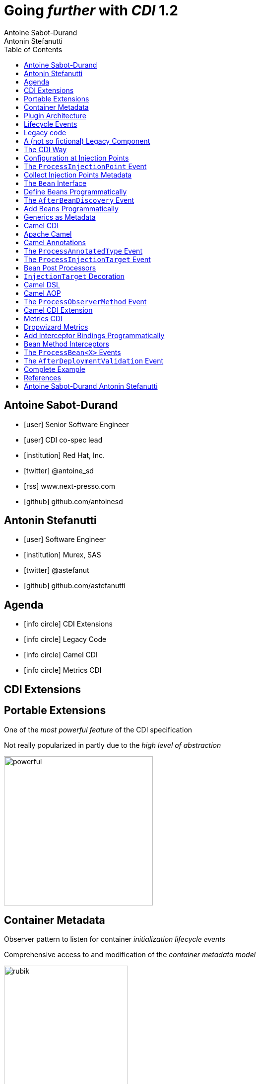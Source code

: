 = Going _further_ with _CDI_ 1.2
Antoine Sabot-Durand; Antonin Stefanutti
:description: Going farther with CDI 1.2
:website: http://astefanutti.github.io/javaone2014
:copyright: CC BY-SA 4.0
:backend: dzslides
:sectids!:
:experimental:
:toc2:
:sectanchors:
:idprefix:
:idseparator: -
:icons: font
:source-highlighter: highlightjs
:source-language: java
:language: no-highlight
:macros-on: subs="macros"
:caption-off: caption=""
:title-off: title="", caption=""
:dzslides-aspect: 16-9
:imagesdir: images
:next-label: pass:quotes,attributes[*Next* [icon:caret-right[]]
:dzslides-style: asciidoctor
:dzslides-highlight: github
:dzslides-transition: fade
:dzslides-fonts: family=Neuton:400,700,800,400italic|Cedarville+Cursive
:hide-uri-scheme:

[.topic.source]
== Antoine Sabot-Durand

====
* icon:user[] Senior Software Engineer
* icon:user[] CDI co-spec lead
* icon:institution[] Red Hat, Inc.
* icon:twitter[] @antoine_sd
* icon:rss[] www.next-presso.com
* icon:github[] github.com/antoinesd
====


[.topic.source]
== Antonin Stefanutti

====
* icon:user[] Software Engineer
* icon:institution[] Murex, SAS
* icon:twitter[] @astefanut
* icon:github[] github.com/astefanutti
====


[.topic.source]
== Agenda

====
* icon:info-circle[] CDI Extensions
* icon:info-circle[] Legacy Code
* icon:info-circle[] Camel CDI
* icon:info-circle[] Metrics CDI
====


[.topic.intro]
== CDI Extensions


[.topic.source]
== Portable Extensions

One of the _most powerful feature_ of the CDI specification

Not really popularized in partly due to the _high level of abstraction_

image::powerful.gif[role="pull-right", width="300"]


[.topic.source]
== Container Metadata

Observer pattern to listen for container _initialization lifecycle events_

Comprehensive access to and modification of the _container metadata model_

image::rubik.gif[role="pull-right", width="250"]


[.topic.source]
== Plugin Architecture

NOTE: Service provider of the service `javax.enterprise.inject.spi.Extension` declared in `META-INF/services`

[source, subs="verbatim,quotes"]
----
import javax.enterprise.event.Observes;
import javax.enterprise.inject.spi.Extension;

class CdiExtension [highlight]#implements Extension# {

    void beforeBeanDiscovery([highlight]#@Observes BeforeBeanDiscovery# bbd) {
    }
    ...

    void afterDeploymentValidation([highlight]#@Observes AfterDeploymentValidation# adv) {
    }
}
----


[.topic.source]
== Lifecycle Events

[plantuml, "lifecycle", "svg", height="95%"]
----
@startuml

skinparam shadowing false
skinparam backgroundColor transparent
skinparam defaultFontName Consolas

skinparam activity {
  BackgroundColor #337788
  ArrowColor #888888
  BarColor #888888
  BorderColor White
  FontName Consolas
  FontColor White
  FontSize 20
}

|<size:30>**Application lifecycle**</size>|
start
#BB3322:<color:#FFFFFF>BeforeBeanDiscovery</color>>

|<size:30>**Type Discovery**</size>|

while (<size:14><color:#FFFFFF>while types in</color></size>\n<size:14><color:#FFFFFF>deployment archive?</color></size>) is (yes)
fork
    :<color:#FFFFFF>ProcessAnnotatedType<X></color>>
/' fork again
    :<color:#FFFFFF>ProcessSyntheticAnnotatedType<X></color>> '/
end fork
endwhile (no)

|<size:30>**Application lifecycle**</size>|
#BB3322:<color:#FFFFFF>AfterTypeDiscovery</color>>

|<size:30>**Bean Discovery**</size>|
fork
partition "**For each discovered types during type discovery**" {
    :<color:#FFFFFF>ProcessInjectionPoint<T, X></color>>
    :<color:#FFFFFF>ProcessInjectionTarget<X></color>>
    :<color:#FFFFFF>ProcessBeanAttributes<T></color>>
    :<color:#FFFFFF>ProcessManagedBean<X></color>>
}
fork again
partition "**For each producer methods / fields of enabled beans**" {
    :<color:#FFFFFF>ProcessInjectionPoint<T, X></color>>
    :<color:#FFFFFF>ProcessProducer<T, X></color>>
    :<color:#FFFFFF>ProcessBeanAttributes<T></color>>
    :<color:#FFFFFF>ProcessProducerMethod<T, X></color>\n<color:#FFFFFF>ProcessProducerField<T, X></color>>
}
fork again
partition "**For each observer methods of enabled beans**" {
    :<color:#FFFFFF>ProcessInjectionPoint<T, X></color>>
    :<color:#FFFFFF>ProcessObserverMethod<T, X></color>>
}
end fork

|<size:30>**Application lifecycle**</size>|
#BB3322:<color:#FFFFFF>AfterBeanDiscovery</color>>
#BB3322:<color:#FFFFFF>AfterDeploymentValidation</color>>
stop

@enduml
----


[.topic.intro]
== Legacy code

====
Injection points, parameterized types, programmatic bean
====


[.topic.source]
== A (not so fictional) Legacy Component


[.topic.source]
== The CDI Way

TIP: A functional interface:

[source]
----
public interface Transformer<I, O> {
    O transform(I input);
}
----

TIP: And a CDI qualifier with transformation metadata:

[source, subs="verbatim,quotes"]
----
import javax.enterprise.util.Nonbinding;
import javax.inject.Qualifier;

[highlight]#@Qualifier#
public @interface Transformation {
    [highlight]#@Nonbinding#
    String value() default ""; // The transformation name
}
----


[.topic.source]
== Configuration at Injection Points

[source, subs="verbatim,quotes"]
----
@Inject
[highlight]#@Transformation("transformation")#
Transformer<InputType, OutputType> transformer;

InputType input;
OutputType result = transformer.transform(input);
----

TIP: Distribute configuration closest to the code:

[source, subs="verbatim,quotes"]
----
@Inject
[highlight]#@Transformation("transformation~i~")#
Transformer<InputType~i~, OutputType~i~> transformer~i~;
...
@Inject
[highlight]#@Transformation("transformation~j~")#
Transformer<InputType~j~, OutputType~j~> transformer~j~;
----


[.topic.source]
== The `ProcessInjectionPoint` Event

TIP: Collect all the `@Transformation` metadata required to instantiate the legacy component

[source]
----
public interface ProcessInjectionPoint<T, X> {
    public InjectionPoint getInjectionPoint();
    public void setInjectionPoint(InjectionPoint injectionPoint);
    public void addDefinitionError(Throwable t);
}
----


[.topic.source]
== Collect Injection Points Metadata

[source, subs="verbatim,quotes"]
----
class TransformationExtension implements Extension {

  Set<String> transformations = new HashSet<>();

  void collectConfiguration(@Observes [highlight]#ProcessInjectionPoint<?, Transformer># pit) { <1>
    Annotated annotated = pit.getInjectionPoint().getAnnotated();
    if (annotated.isAnnotationPresent(Transformation.class)) {
      transformations.add(annotated.getAnnotation(Transformation.class).value()); <2>
    }
  }
}
----
<1> Observe every `Transformer` injection point on any declaring bean
<2> Collect the injection point `@Transformation` metadata


[.topic.source]
== The `Bean` Interface

TIP: Integrate the legacy component as a CDI Bean

[source]
----
public interface Bean<T> extends Contextual<T>, BeanAttributes<T> {
    public Class<?> getBeanClass();
    public Set<InjectionPoint> getInjectionPoints();
    // Contextual<T>
    public T create(CreationalContext<T> creationalContext);
    public void destroy(T instance, CreationalContext<T> creationalContext);
    // BeanAttributes<T>
    public Set<Type> getTypes();
    public Set<Annotation> getQualifiers();
    public Class<? extends Annotation> getScope();
    public String getName();
    public Set<Class<? extends Annotation>> getStereotypes();
    public boolean isAlternative();
}
----


[.topic.source]
== Define Beans Programmatically

[source, subs="verbatim,quotes"]
----
class LegacyTransformerBean [highlight]#implements Bean<LegacyTransformer># {
    Set<String> transformations = new HashSet<>();
    LegacyTransformerBean(Set<String> transformations) {
        this.transformations = transformations;
    }
    public LegacyTransformer create(CreationalContext<LegacyTransformer> context) {
        LegacyTransformer transformer = [highlight]#new LegacyTransformer()#;
        tranformer.load(transformations);
        return LegacyTransformer;
    }
    public Set<Annotation> getQualifiers() {
        return Collections.unmodifiableSet(new HashSet<>(
            Arrays.asList([highlight]#DefaultLiteral.INSTANCE#, [highlight]#AnyLiteral.INSTANCE#)));
    }
    public Class<? extends Annotation> getScope() {
        return [highlight]#ApplicationScoped.class#;
    }
}
----


[.topic.source]
== The `AfterBeanDiscovery` Event

TIP: Add the legacy component bean after bean discovery

[source]
----
public interface AfterBeanDiscovery {
    public void addDefinitionError(Throwable t);
    public void addBean(Bean<?> bean);
    public void addObserverMethod(ObserverMethod<?> observerMethod);
    public void addContext(Context context);
    public <T> AnnotatedType<T> getAnnotatedType(Class<T> type, String id);
    public <T> Iterable<AnnotatedType<T>> getAnnotatedTypes(Class<T> type);
}
----


[.topic.source]
== Add Beans Programmatically

[source, subs="verbatim,quotes"]
----
class TransformationExtension implements Extension {

  Set<String> transformations = new HashSet<>();

  void collectConfiguration(@Observes ProcessInjectionPoint<?, Transformer> pit) {
    Annotated annotated = pit.getInjectionPoint().getAnnotated();
    if (annotated.isAnnotationPresent(Transformation.class))
      transformations.add(annotated.getAnnotation(Transformation.class).value());
  }
  void addLegacyTransformerBean(@Observes [highlight]#AfterBeanDiscovery# abd) {
    LegacyTransformer legacyTransformer = new LegacyTransformer(transformations);
    abd.[highlight]#addBean(new LegacyTransformerBean>(transformations))#;
  }
}
----


[.topic.source]
== Generics as Metadata

TIP: Parameterized types are not erased by CDI

[source, subs="verbatim,quotes"]
----
@Produces
@Transformation
[highlight]#<I, O> Transformer<I, O># legacyTransformerFacade(*LegacyTransformer legacyTransformer*,
  InjectionPoint injectionPoint) {
  Transformation transformation = getQualifierByType(injectionPoint.getQualifiers(),
                                                     Transformation.class);

  return new LegacyTransformerFacade<I, O>(legacyTransformer, transformation.value(),
    [highlight]#injectionPoint.getType()#));
}
----


[.topic.intro]
== Camel CDI

====
Annotated types, events, injection Targets, transactional Observers
====


[.topic.source]
== Apache Camel

NOTE: Open-source _integration framework_ based on known Enterprise Integration Patterns

NOTE: _Bean binding and integration_ with Spring, Blueprint, Guice _and CDI_

image::eip.gif[height="150"]


[.topic.source]
== Camel Annotations

[source, subs="verbatim,quotes"]
----
[highlight]#@EndpointInject#(uri="jms:queue:foo")
Endpoint endpoint;

[highlight]#@PropertyInject#(value = "timeout", defaultValue = "5000")
int timeout;

[highlight]#@BeanInject#("foo")
FooBean foo;

[highlight]#@Produce#(uri = "mock:foo")
ProducerTemplate producer;

[highlight]#@Consume#(uri="jms:queue:foo")
void onFoo(@Body String body) {
}
----
TIP: Bring support for both Camel and CDI beans...

[.topic.source]
== The `ProcessAnnotatedType` Event

[source]
.`AnnotatedType<X>`
----
public interface AnnotatedType<X> extends Annotated {
    public Class<X> getJavaClass();
    public Set<AnnotatedConstructor<X>> getConstructors();
    public Set<AnnotatedMethod<? super X>> getMethods();
    public Set<AnnotatedField<? super X>> getFields();
}
----

[source]
.`ProcessAnnotatedType<X>`
----
public interface ProcessAnnotatedType<X> {
    public AnnotatedType<X> getAnnotatedType();
    public void setAnnotatedType(AnnotatedType<X> type);
    public void veto();
}
----


[.topic.source]
== The `ProcessInjectionTarget` Event

[source]
.`InjectionTarget<T>`
----
public interface InjectionTarget<T> extends Producer<T> {
    public void inject(T instance, CreationalContext<T> ctx);
    public void postConstruct(T instance);
    public void preDestroy(T instance);
}
----

[source]
.`ProcessInjectionTarget<T>`
----
public interface ProcessInjectionTarget<X> {
    public AnnotatedType<X> getAnnotatedType();
    public InjectionTarget<X> getInjectionTarget();
    public void setInjectionTarget(InjectionTarget<X> injectionTarget);
    public void addDefinitionError(Throwable t);
}
----


[.topic.source]
== Bean Post Processors

[source, subs="verbatim,quotes"]
----
class CdiCamelExtension implements Extension {
  Set<AnnotatedType<?>> camelBeans = new HashSet<>());

  void camelAnnotations(@Observes [highlight]#@WithAnnotations({BeanInject.class, <1>
      Consume.class, EndpointInject.class, Produce.class, PropertyInject.class})#
      ProcessAnnotatedType<?> pat) {
        camelBeans.add(pat.getAnnotatedType());
  }

  <T> void camelBeansPostProcessor(@Observes [highlight]#ProcessInjectionTarget<T># pit) {
      if (camelBeans.contains(pit.getAnnotatedType())) <2>
        pit.setInjectionTarget(new CamelInjectionTarget<>(pit.getInjectionTarget()));
  }
}
----
<1> Detect all the types containing Camel annotations with `@WithAnnotations`
<2> Decorate the `InjectionTarget` corresponding to these types with a custom post-processor


[.topic.source]
== `InjectionTarget` Decoration

[source, subs="verbatim,quotes"]
----
class CamelInjectionTarget<T> [highlight]#implements InjectionTarget<T># {
    InjectionTarget<T> delegate;
    DefaultCamelBeanPostProcessor processor;

    CamelInjectionTarget(InjectionTarget<T> target) {
        delegate = target;
        processor = new DefaultCamelBeanPostProcessor();
    }

    @Override
    public void [highlight]#inject#(T instance, CreationalContext<T> ctx) {
        delegate.inject(instance, ctx);
        [highlight]#processor.postProcessBeforeInitialization(instance)#; <1>
    }
}
----
<1> Call the Camel default bean post-processor after CDI injection

[.topic.source]
== Camel DSL

[source]
----
from("jms:queue:{{input}}?transactionManager=#jtaTM")
  .id("Input Consumer")
  .onException().log("Rolling back message with ID ${header.JMSMessageID}")
    .rollback().id("Rollback Transaction")
    .end()
  .log("Receiving message with ID ${header.JMSMessageID}: ${body}")
  .choice()
    .when(header("JMSRedelivered").isEqualTo(Boolean.TRUE))
      .to("jms:queue:{{error}}?transactionManager=#jtaTM").id("Error Producer")
    .otherwise()
      .beanRef("transformer").id("Transformer")
      .to("murex:trade-repository").id("Trade Repository")
      .choice()
        .when(not(isInserted))
          .log("Error received: ${body}").id("Trade Repository Error")
          .throwException(new CamelExecutionException("Import Failed")))
        .otherwise()
          .log("Answer received: ${body}").id("Trade Repository Answer");
----


[.topic.source]
== Camel AOP

TIP: Camel DSL Aspect Oriented Programming with _CDI observer methods_ as pointcut and advice definitions

[source]
----
void interceptProcessor(@Observes @Before @Node("foo") Exchange exchange) {
    // intercept the exchange before processor with id "foo"
}
----

[source]
----
void interceptProcessorBody(@Observes @Node("foo") @Body String body) {
    // use Camel parameter binding annotations for the joint point context
}
----

[source]
----
void receive(@Observes(during=AFTER_SUCCESS) @Endpoint("bar") Exchange exchange) {
    // exchange sent to endpoint "bar" when the transaction is committed successfully
}
----


[.topic.source]
== The `ProcessObserverMethod` Event

[source]
.`ObserverMethod<T>`
----
public interface ObserverMethod<T> {
    public Class<?> getBeanClass();
    public Type getObservedType();
    public Set<Annotation> getObservedQualifiers();
    public Reception getReception();
    public TransactionPhase getTransactionPhase();
    public void notify(T event);
}
----

[source]
.`ProcessObserverMethod<T, X>`
----
public interface ProcessObserverMethod<T, X> {
    public AnnotatedMethod<X> getAnnotatedMethod();
    public ObserverMethod<T> getObserverMethod();
    public void addDefinitionError(Throwable t);
}
----


[.topic.source]
== Camel CDI Extension

[source]
----

----


[.topic.intro]
== Metrics CDI

====
Annotated types, alternatives, interceptors, producers
====


[.topic.source]
== Dropwizard Metrics

NOTE: Open-source Java library providing monitoring primitives like `Counter`, `Gauge`, `Histogram`, `Meter`, `Timer`, ...

NOTE: Provides a `MetricRegistry` that articulates modules and reporters

NOTE: Defines annotations for AOP frameworks like Spring AOP, AspectJ, Guice (AOP Alliance) and _CDI_, e.g.:

[source, subs="verbatim,quotes"]
----
class TimedMethodBean {

    [highlight]#@Timed#
    void timedMethod() {
        // Timer name => TimedMethodBean.timedMethod
    }
}
----


[.topic.source]
== Add Interceptor Bindings Programmatically

TIP: Use interceptors for Metrics annotation AOP

[source, subs="verbatim,quotes"]
----
class MetricsExtension implements Extension {

  <X> void interceptTimedMethod(@Observes [highlight]#@WithAnnotations(Timed.class)#
    ProcessAnnotatedType<X> pat) {
    Set<AnnotatedMethod<? super X>> decoratedMethods = new HashSet<>();

    for (AnnotatedMethod<? super X> method : pat.getAnnotatedType().getMethods())
      if (method.isAnnotationPresent(Timed.class))
          decoratedMethods.add(
            new AnnotatedMethodDecorator<>(method, [highlight]#new TimedBindingLiteral()#));

    pat.setAnnotatedType(
      new AnnotatedTypeDecorator<>(pat.getAnnotatedType(), decoratedMethods));
  }
}
----


[.topic.source]
== Bean Method Interceptors

[source, subs="verbatim,quotes"]
----
[highlight]#@Interceptor#
[highlight]#@TimedBinding#
[highlight]#@Priority(Interceptor.Priority.LIBRARY_BEFORE)#
class TimedInterceptor {

    @Inject MetricRegistry registry;

    [highlight]#@AroundInvoke#
    Object timedMethod(InvocationContext context) throws Exception {
        String name = context.getMethod().getAnnotation(Timed.class).name();
        Timer timer = registry.timer(name);
        Timer.Context time = timer.time();
        try {
            return [highlight]#context.proceed()#;
        } finally {
            time.stop();
        }
    }
}
----


[.topic.source]
== The `ProcessBean<X>` Events

TIP: Use producer fields / methods to register custom metrics

[source, subs="verbatim,quotes"]
----
[highlight]#@Produces#
Timer Timer = new Timer(new SlidingTimeWindowReservoir(1L, TimeUnit.MINUTES));
----

[source]
.`ProcessProducerMethod<T, X>`
----
public interface ProcessProducerMethod<T, X> extends ProcessBean<X> {
    public AnnotatedMethod<T> getAnnotatedProducerMethod();
    public AnnotatedParameter<T> getAnnotatedDisposedParameter();
    // ProcessBean<X>
    public Annotated getAnnotated();
    public Bean<X> getBean();
}
----

NOTE: `ProcessManagedBean<X>` and `ProcessProducerField<T, X>` are fired for managed beans and producer fields respectively


[.topic.source]
== The `AfterDeploymentValidation` Event

[source, subs="verbatim,quotes"]
----
class MetricsExtension implements Extension {
  Map<Bean<?>, AnnotatedMember<?>> metrics = new HashMap<>();

  void producerFields(@Observes [highlight]#ProcessProducerField<? extends Metric, ?># ppf) {
    metrics.put(ppf.getBean(), ppf.getAnnotatedProducerField()); <1>
  }
  void producerMethods(@Observes [highlight]#ProcessProducerMethod<? extends Metric, ?># ppm) {
    metrics.put(ppm.getBean(), ppm.getAnnotatedProducerMethod()); <1>
  }
  void customMetrics(@Observes [highlight]#AfterDeploymentValidation# adv, BeanManager manager) {
    for (Map.Entry<Bean<?>, AnnotatedMember<?>> metric : metrics.entrySet())
      registry.register(metricName(member), manager.getReference(metric.getKey(), <2>
        metric.getValue().getBaseType(), manager.createCreationalContext(null)));
  }
}
----
<1> Collect the custom `Metric` producer fields and methods
<2> Instantiate the custom metrics into the Metrics registry

[.topic.source]
== Complete Example

[source]
----
@Inject
private Meter hits; <1>

@Timed(name = "calls") <2>
public void cachedMethod() {
    if (hit) hits.mark();
}

@Produces @Metric(name = "cache-hits") <3>
private Gauge<Double> cacheHitRatioGauge(Meter hits, Timer calls) {
    return () -> calls.getOneMinuteRate() == 0 ? Double.NaN :
                 hits.getOneMinuteRate() / calls.getOneMinuteRate();
}
----
<1> `Metric` _injection_ from the registry
<2> Method _instrumentation_ with CDI interceptors
<3> Produce a custom `Metric` instance by composing others


[.topic.source]
== References

NOTE: Slides generated with _Asciidoctor_, _PlantUML_ and _DZSlides_ backend

NOTE: Original slide template - _Dan Allen_ & _Sarah White_

NOTE: Camel CDI Extension - https://github.com/astefanutti/camel-cdi

NOTE: Metrics CDI Extension - https://github.com/astefanutti/metrics-cdi


[.topic.ending, hrole="name"]
== Antoine Sabot-Durand Antonin Stefanutti

[.footer]
icon:twitter[] @antoine_sd @astefanut
